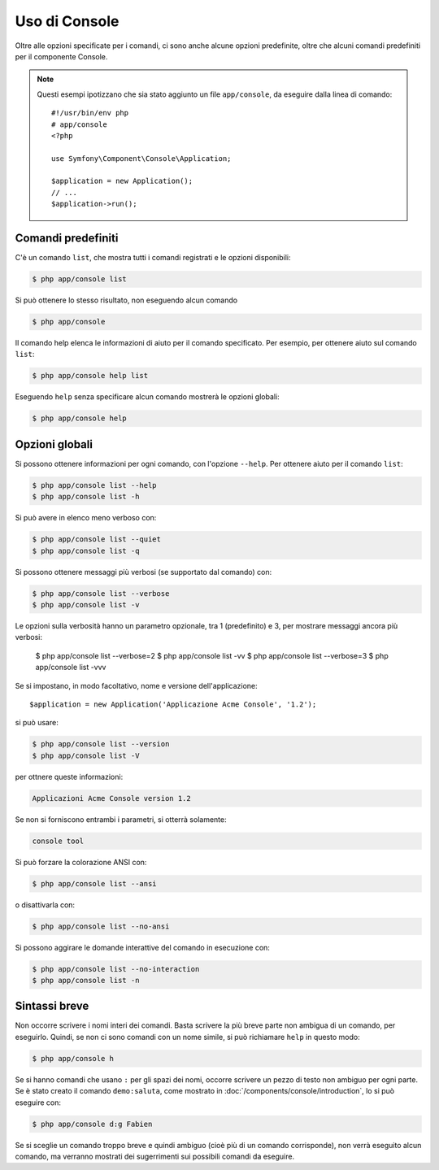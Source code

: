 .. index::
    single: Console; Uso

Uso di Console
==============

Oltre alle opzioni specificate per i comandi, ci sono anche alcune opzioni
predefinite, oltre che alcuni comandi predefiniti per il componente Console.

.. note::

    Questi esempi ipotizzano che sia stato aggiunto un file ``app/console``, da eseguire
    dalla linea di comando::

        #!/usr/bin/env php
        # app/console
        <?php

        use Symfony\Component\Console\Application;

        $application = new Application();
        // ...
        $application->run();

Comandi predefiniti
~~~~~~~~~~~~~~~~~~~

C'è un comando ``list``, che mostra tutti i comandi registrati e le
opzioni disponibili:

.. code-block:: bash

    $ php app/console list

Si può ottenere lo stesso risultato, non eseguendo alcun comando

.. code-block:: bash

    $ php app/console

Il comando help elenca le informazioni di aiuto per il comando specificato. Per
esempio, per ottenere aiuto sul comando ``list``:

.. code-block:: bash

    $ php app/console help list

Eseguendo ``help`` senza specificare alcun comando mostrerà le opzioni globali:

.. code-block:: bash

    $ php app/console help

Opzioni globali
~~~~~~~~~~~~~~~

Si possono ottenere informazioni per ogni comando, con l'opzione ``--help``. Per ottenere
aiuto per il comando ``list``:

.. code-block:: bash

    $ php app/console list --help
    $ php app/console list -h

Si può avere in elenco meno verboso con:

.. code-block:: bash

    $ php app/console list --quiet
    $ php app/console list -q

Si possono ottenere messaggi più verbosi (se supportato dal comando)
con:

.. code-block:: bash

    $ php app/console list --verbose
    $ php app/console list -v

Le opzioni sulla verbosità hanno un parametro opzionale, tra 1 (predefinito) e 3,
per mostrare messaggi ancora più verbosi:

    $ php app/console list --verbose=2
    $ php app/console list -vv
    $ php app/console list --verbose=3
    $ php app/console list -vvv

Se si impostano, in modo facoltativo, nome e versione dell'applicazione::

    $application = new Application('Applicazione Acme Console', '1.2');

si può usare:

.. code-block:: bash

    $ php app/console list --version
    $ php app/console list -V

per ottnere queste informazioni:

.. code-block:: text

    Applicazioni Acme Console version 1.2

Se non si forniscono entrambi i parametri, si otterrà solamente:

.. code-block:: text

    console tool

Si può forzare la colorazione ANSI con:

.. code-block:: bash

    $ php app/console list --ansi

o disattivarla con:

.. code-block:: bash

    $ php app/console list --no-ansi

Si possono aggirare le domande interattive del comando in esecuzione con:

.. code-block:: bash

    $ php app/console list --no-interaction
    $ php app/console list -n

Sintassi breve
~~~~~~~~~~~~~~

Non occorre scrivere i nomi interi dei comandi. Basta scrivere la più breve parte
non ambigua di un comando, per eseguirlo. Quindi, se non ci sono comandi con un nome
simile, si può richiamare ``help`` in questo modo:

.. code-block:: bash

    $ php app/console h

Se si hanno comandi che usano ``:`` per gli spazi dei nomi, occorre scrivere un pezzo
di testo non ambiguo per ogni parte. Se è stato creato il comando
``demo:saluta``, come mostrato in :doc:`/components/console/introduction`, lo si può
eseguire con:

.. code-block:: bash

    $ php app/console d:g Fabien

Se si sceglie un comando troppo breve e quindi ambiguo (cioè più di un comando
corrisponde), non verrà eseguito alcun comando,
ma verranno mostrati dei sugerrimenti sui possibili comandi da eseguire.
